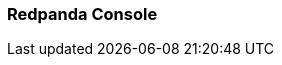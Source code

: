 === Redpanda Console
:term-name: Redpanda Console
:hover-text: The web-based UI for managing and monitoring Redpanda clusters and streaming workloads. You can also set up and manage connectors in Redpanda Console. Redpanda Console is an integral part of Redpanda Cloud, but it also can be used as a standalone program in a self-hosted Redpanda deployment. 